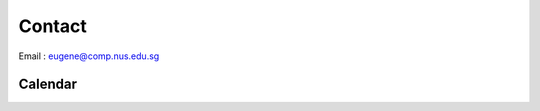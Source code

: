 Contact
=======

Email :  eugene@comp.nus.edu.sg 

Calendar
--------

.. raw:: html

    <iframe src="https://www.google.com/calendar/embed?showTitle=0&amp;height=600&amp;wkst=2&amp;bgcolor=%23FFFFFF&amp;src=opp05b664n2rlbpa2i0skgrd5s%40group.calendar.google.com&amp;color=%232952A3&amp;src=yeo.eugene.oey%40gmail.com&amp;color=%23691426&amp;src=en.singapore%23holiday%40group.v.calendar.google.com&amp;color=%232F6213&amp;ctz=Asia%2FSingapore" style=" border-width:0 " width="800" height="600" frameborder="0" scrolling="no"></iframe>

